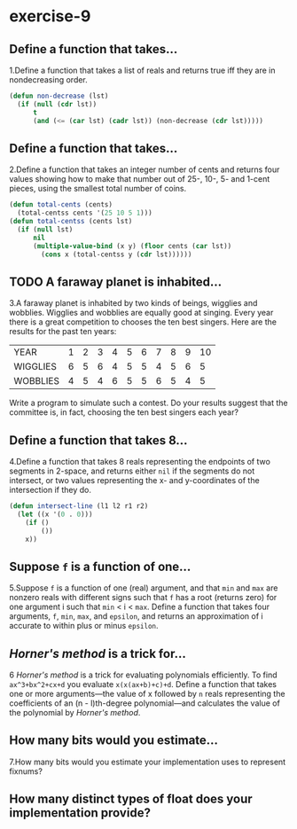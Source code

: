 #+options: toc:nil

* exercise-9

#+toc: headlines local

** Define a function that takes...

1.Define a function that takes a list of reals and returns true iff they are in nondecreasing order.

#+begin_src lisp
  (defun non-decrease (lst)
    (if (null (cdr lst))
        t
        (and (<= (car lst) (cadr lst)) (non-decrease (cdr lst)))))
#+end_src

#+RESULTS:
: NON-DECREASE

** Define a function that takes...

2.Define a function that takes an integer number of cents and returns four values showing how to make that number out of 25-, 10-, 5- and 1-cent pieces, using the smallest total number of coins.

#+begin_src lisp
  (defun total-cents (cents)
    (total-centss cents '(25 10 5 1)))
  (defun total-centss (cents lst)
    (if (null lst)
        nil
        (multiple-value-bind (x y) (floor cents (car lst))
          (cons x (total-centss y (cdr lst))))))
#+end_src

#+RESULTS:
: TOTAL-CENTSS

** TODO A faraway planet is inhabited...

3.A faraway planet is inhabited by two kinds of beings, wigglies and wobblies. Wigglies and wobblies are equally good at singing. Every year there is a great competition to chooses the ten best singers. Here are the results for the past ten years:

| YEAR     | 1 | 2 | 3 | 4 | 5 | 6 | 7 | 8 | 9 | 10 |
| WIGGLIES | 6 | 5 | 6 | 4 | 5 | 5 | 4 | 5 | 6 |  5 |
| WOBBLIES | 4 | 5 | 4 | 6 | 5 | 5 | 6 | 5 | 4 |  5 |

Write a program to simulate such a contest. Do your results suggest that the committee is, in fact, choosing the ten best singers each year?

** Define a function that takes 8...

4.Define a function that takes 8 reals representing the endpoints of two segments in 2-space, and returns either ~nil~ if the segments do not intersect, or two values representing the x- and y-coordinates of the intersection if they do.

#+begin_src lisp
  (defun intersect-line (l1 l2 r1 r2)
    (let ((x '(0 . 0)))
      (if ()
          ())
      x))
#+end_src

** Suppose ~f~ is a function of one...

5.Suppose ~f~ is a function of one (real) argument, and that ~min~ and ~max~ are nonzero reals with different signs such that ~f~ has a root (returns zero) for one argument i such that ~min~ < i < ~max~. Define a function that takes four arguments, ~f~, ~min~, ~max~, and ~epsilon~, and returns an approximation of i accurate to within plus or minus ~epsilon~.

** /Horner's method/ is a trick for...

6 /Horner's method/ is a trick for evaluating polynomials efficiently. To find ~ax^3+bx^2+cx+d~ you evaluate ~x(x(ax+b)+c)+d~. Define a function that takes one or more arguments—the value of x followed by ~n~ reals representing the coefficients of an (n - l)th-degree polynomial—and calculates the value of the polynomial by /Horner's method/.

** How many bits would you estimate...

7.How many bits would you estimate your implementation uses to represent fixnums?

** How many distinct types of float does your implementation provide?
